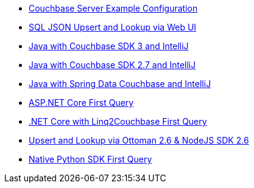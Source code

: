 ** xref:quick-start:quickstart-docker-image-manual-cb65.adoc[Couchbase Server Example Configuration]
** xref:quick-start:quickstart-nosdk-webUI-firstquery-cb65.adoc[SQL JSON Upsert and Lookup via Web UI]
** xref:quick-start:quickstart-java3-native-intellij-firstquery-cb65.adoc[Java with Couchbase SDK 3 and IntelliJ]
** xref:quick-start:quickstart-java27-native-intellij-firstquery-cb65.adoc[Java with Couchbase SDK 2.7 and IntelliJ]
** xref:quick-start:quickstart-java27-springdata32-intellij-firstquery-cb65.adoc[Java with Spring Data Couchbase and IntelliJ]
** xref:quick-start:quickstart-dotnet27-aspnetcore31-visualstudio-firstquery-cb65.adoc[ASP.NET Core First Query]
** xref:quick-start:quickstart-dotnet27-linq-vscode-firstquery-cb65.adoc[.NET Core with Linq2Couchbase First Query]
** xref:quick-start:quickstart-nodejs26-ottoman-vscode-firstquery-cb65.adoc[Upsert and Lookup via Ottoman 2.6 & NodeJS SDK 2.6]
** xref:quick-start:quickstart-python3-native-firstquery-cb65.adoc[Native Python SDK First Query] 
